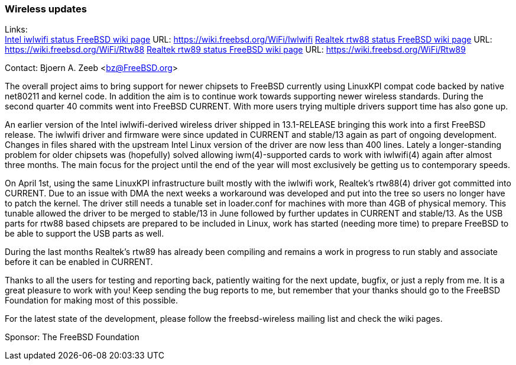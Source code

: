 === Wireless updates

Links: +
link:https://wiki.freebsd.org/WiFi/Iwlwifi[Intel iwlwifi status FreeBSD wiki page] URL: link:https://wiki.freebsd.org/WiFi/Iwlwifi[https://wiki.freebsd.org/WiFi/Iwlwifi]
link:https://wiki.freebsd.org/WiFi/Rtw88[Realtek rtw88 status FreeBSD wiki page] URL: link:https://wiki.freebsd.org/WiFi/Rtw88[https://wiki.freebsd.org/WiFi/Rtw88]
link:https://wiki.freebsd.org/WiFi/Rtw89[Realtek rtw89 status FreeBSD wiki page] URL: link:https://wiki.freebsd.org/WiFi/Rtw89[https://wiki.freebsd.org/WiFi/Rtw89]

Contact: Bjoern A. Zeeb <bz@FreeBSD.org>

The overall project aims to bring support for newer chipsets to FreeBSD currently using LinuxKPI compat code backed by native net80211 and kernel code.
In addition the aim is to continue work towards supporting newer wireless standards.
During the second quarter 40 commits went into FreeBSD CURRENT.
With more users trying multiple drivers support time has also gone up.

An earlier version of the Intel iwlwifi-derived wireless driver shipped in 13.1-RELEASE bringing this work into a first FreeBSD release.
The iwlwifi driver and firmware were since updated in CURRENT and stable/13 again as part of ongoing development.
Changes in files shared with the upstream Intel Linux version of the driver are now less than 400 lines.
Lately a longer-standing problem for older chipsets was (hopefully) solved allowing iwm(4)-supported cards to work with iwlwifi(4) again after almost three months.
The main focus for the project until the end of the year will most exclusively be getting us to contemporary speeds.

On April 1st, using the same LinuxKPI infrastructure built mostly with the iwlwifi work, Realtek's rtw88(4) driver got committed into CURRENT.
Due to an issue with DMA the next weeks a workaround was developed and put into the tree so users no longer have to patch the kernel.
The driver still needs a tunable set in loader.conf for machines with more than 4GB of physical memory.
This tunable allowed the driver to be merged to stable/13 in June followed by further updates in CURRENT and stable/13.
As the USB parts for rtw88 based chipsets are prepared to be included in Linux, work has started (needing more time) to prepare FreeBSD to be able to support the USB parts as well.

During the last months Realtek's rtw89 has already been compiling and remains a work in progress to run stably and associate before it can be enabled in CURRENT.

Thanks to all the users for testing and reporting back, patiently waiting for the next update, bugfix, or just a reply from me.
It is a great pleasure to work with you!
Keep sending the bug reports to me, but remember that your thanks should go to the FreeBSD Foundation for making most of this possible.

For the latest state of the development, please follow the freebsd-wireless mailing list and check the wiki pages.

Sponsor: The FreeBSD Foundation
